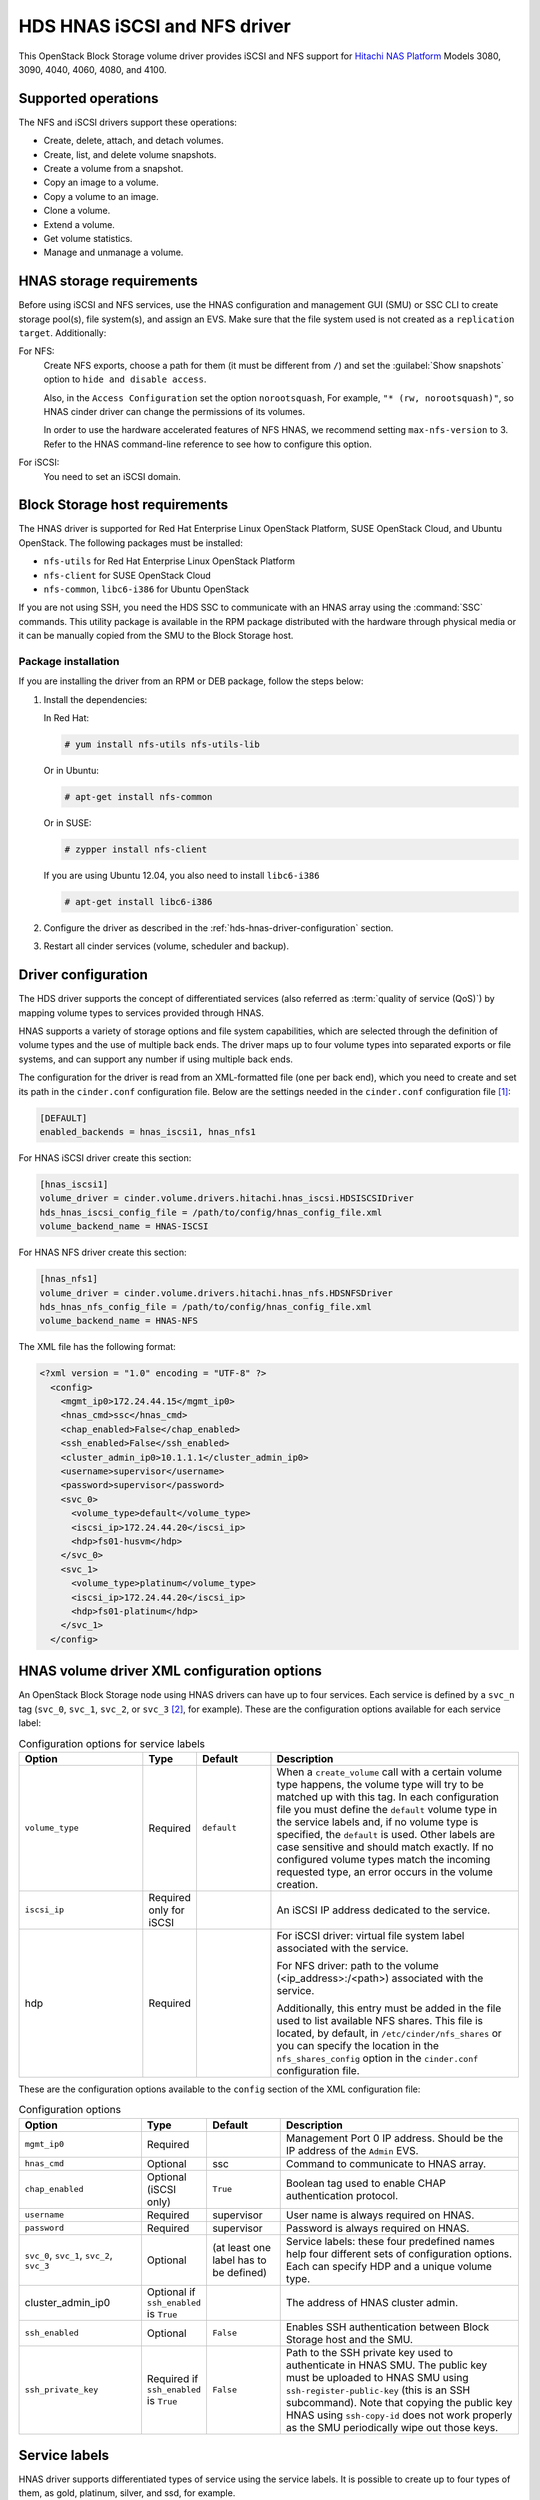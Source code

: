 =============================
HDS HNAS iSCSI and NFS driver
=============================

This OpenStack Block Storage volume driver provides iSCSI and NFS support
for `Hitachi NAS Platform <http://www.hds.com/products/file-and-content/
network-attached-storage/>`_ Models 3080, 3090, 4040, 4060, 4080, and 4100.

Supported operations
~~~~~~~~~~~~~~~~~~~~

The NFS and iSCSI drivers support these operations:

* Create, delete, attach, and detach volumes.
* Create, list, and delete volume snapshots.
* Create a volume from a snapshot.
* Copy an image to a volume.
* Copy a volume to an image.
* Clone a volume.
* Extend a volume.
* Get volume statistics.
* Manage and unmanage a volume.

HNAS storage requirements
~~~~~~~~~~~~~~~~~~~~~~~~~

Before using iSCSI and NFS services, use the HNAS configuration and
management GUI (SMU) or SSC CLI to create storage pool(s), file system(s),
and assign an EVS. Make sure that the file system used is not created as
a ``replication target``. Additionally:

For NFS:
  Create NFS exports, choose a path for them (it must be different from
  ``/``) and set the :guilabel:`Show snapshots` option to
  ``hide and disable access``.

  Also, in the ``Access Configuration`` set the option ``norootsquash``,
  For example, ``"* (rw, norootsquash)"``, so HNAS cinder driver can change
  the permissions of its volumes.

  In order to use the hardware accelerated features of NFS HNAS,
  we recommend setting ``max-nfs-version`` to 3. Refer to the HNAS
  command-line reference to see how to configure this option.

For iSCSI:
  You need to set an iSCSI domain.

Block Storage host requirements
~~~~~~~~~~~~~~~~~~~~~~~~~~~~~~~

The HNAS driver is supported for Red Hat Enterprise Linux OpenStack Platform,
SUSE OpenStack Cloud, and Ubuntu OpenStack.
The following packages must be installed:

* ``nfs-utils`` for Red Hat Enterprise Linux OpenStack Platform
* ``nfs-client`` for SUSE OpenStack Cloud
* ``nfs-common``, ``libc6-i386`` for Ubuntu OpenStack

If you are not using SSH, you need the HDS SSC to communicate with an HNAS
array using the :command:`SSC` commands. This utility package is available
in the RPM package distributed with the hardware through physical media or
it can be manually copied from the SMU to the Block Storage host.

Package installation
--------------------

If you are installing the driver from an RPM or DEB package,
follow the steps below:

#. Install the dependencies:

   In Red Hat:

   .. code-block:: console

      # yum install nfs-utils nfs-utils-lib

   Or in Ubuntu:

   .. code-block:: console

      # apt-get install nfs-common

   Or in SUSE:

   .. code-block:: console

      # zypper install nfs-client

   If you are using Ubuntu 12.04, you also need to install ``libc6-i386``

   .. code-block:: console

      # apt-get install libc6-i386

#. Configure the driver as described in the
   :ref:`hds-hnas-driver-configuration` section.

#. Restart all cinder services (volume, scheduler and backup).

.. _hds-hnas-driver-configuration:

Driver configuration
~~~~~~~~~~~~~~~~~~~~

The HDS driver supports the concept of differentiated services (also
referred as :term:`quality of service (QoS)`) by mapping volume types to
services provided through HNAS.

HNAS supports a variety of storage options and file system capabilities,
which are selected through the definition of volume types and the use of
multiple back ends. The driver maps up to four volume types into
separated exports or file systems, and can support any number if using
multiple back ends.

The configuration for the driver is read from an XML-formatted file
(one per back end), which you need to create and set its path in the
``cinder.conf`` configuration file. Below are the settings needed
in the ``cinder.conf`` configuration file [#]_:

.. code-block:: ini

   [DEFAULT]
   enabled_backends = hnas_iscsi1, hnas_nfs1

For HNAS iSCSI driver create this section:

.. code-block:: ini

   [hnas_iscsi1]
   volume_driver = cinder.volume.drivers.hitachi.hnas_iscsi.HDSISCSIDriver
   hds_hnas_iscsi_config_file = /path/to/config/hnas_config_file.xml
   volume_backend_name = HNAS-ISCSI

For HNAS NFS driver create this section:

.. code-block:: ini

   [hnas_nfs1]
   volume_driver = cinder.volume.drivers.hitachi.hnas_nfs.HDSNFSDriver
   hds_hnas_nfs_config_file = /path/to/config/hnas_config_file.xml
   volume_backend_name = HNAS-NFS

The XML file has the following format:

.. code-block:: ini

   <?xml version = "1.0" encoding = "UTF-8" ?>
     <config>
       <mgmt_ip0>172.24.44.15</mgmt_ip0>
       <hnas_cmd>ssc</hnas_cmd>
       <chap_enabled>False</chap_enabled>
       <ssh_enabled>False</ssh_enabled>
       <cluster_admin_ip0>10.1.1.1</cluster_admin_ip0>
       <username>supervisor</username>
       <password>supervisor</password>
       <svc_0>
         <volume_type>default</volume_type>
         <iscsi_ip>172.24.44.20</iscsi_ip>
         <hdp>fs01-husvm</hdp>
       </svc_0>
       <svc_1>
         <volume_type>platinum</volume_type>
         <iscsi_ip>172.24.44.20</iscsi_ip>
         <hdp>fs01-platinum</hdp>
       </svc_1>
     </config>

HNAS volume driver XML configuration options
~~~~~~~~~~~~~~~~~~~~~~~~~~~~~~~~~~~~~~~~~~~~

An OpenStack Block Storage node using HNAS drivers can have up to four
services. Each service is defined by a ``svc_n`` tag (``svc_0``,
``svc_1``, ``svc_2``, or ``svc_3`` [#]_, for example).
These are the configuration options available for each service label:

.. list-table:: Configuration options for service labels
   :header-rows: 1
   :widths: 25, 10, 15, 50

   * - Option
     - Type
     - Default
     - Description
   * - ``volume_type``
     - Required
     - ``default``
     - When a ``create_volume`` call with a certain volume type happens,
       the volume type will try to be matched up with this tag. In each
       configuration file you must define the ``default`` volume type in
       the service labels and, if no volume type is specified, the
       ``default`` is used. Other labels are case sensitive and should
       match exactly. If no configured volume types match the incoming
       requested type, an error occurs in the volume creation.
   * - ``iscsi_ip``
     - Required only for iSCSI
     -
     - An iSCSI IP address dedicated to the service.
   * - hdp
     - Required
     -
     - For iSCSI driver: virtual file system label associated with the
       service.

       For NFS driver: path to the volume (<ip_address>:/<path>) associated
       with the service.

       Additionally, this entry must be added in the file used to list
       available NFS shares. This file is located, by default, in
       ``/etc/cinder/nfs_shares`` or you can specify the location in the
       ``nfs_shares_config`` option in the ``cinder.conf`` configuration file.

These are the configuration options available to the ``config`` section of
the XML configuration file:

.. list-table:: Configuration options
   :header-rows: 1
   :widths: 25, 10, 15, 50

   * - Option
     - Type
     - Default
     - Description
   * - ``mgmt_ip0``
     - Required
     -
     - Management Port 0 IP address. Should be the IP address of the
       ``Admin`` EVS.
   * - ``hnas_cmd``
     - Optional
     - ssc
     - Command to communicate to HNAS array.
   * - ``chap_enabled``
     - Optional (iSCSI only)
     - ``True``
     - Boolean tag used to enable CHAP authentication protocol.
   * - ``username``
     - Required
     - supervisor
     - User name is always required on HNAS.
   * - ``password``
     - Required
     - supervisor
     - Password is always required on HNAS.
   * - ``svc_0``, ``svc_1``, ``svc_2``, ``svc_3``
     - Optional
     - (at least one label has to be defined)
     - Service labels: these four predefined names help four different sets of
       configuration options. Each can specify HDP and a unique volume type.
   * - cluster_admin_ip0
     - Optional if ``ssh_enabled`` is ``True``
     -
     - The address of HNAS cluster admin.
   * - ``ssh_enabled``
     - Optional
     - ``False``
     - Enables SSH authentication between Block Storage host and the SMU.
   * - ``ssh_private_key``
     - Required if ``ssh_enabled`` is ``True``
     - ``False``
     - Path to the SSH private key used to authenticate in HNAS SMU.
       The public key must be uploaded to HNAS SMU using
       ``ssh-register-public-key`` (this is an SSH subcommand).
       Note that copying the public key HNAS using ``ssh-copy-id`` does
       not work properly as the SMU periodically wipe out those keys.

Service labels
~~~~~~~~~~~~~~

HNAS driver supports differentiated types of service using the service
labels. It is possible to create up to four types of them, as gold,
platinum, silver, and ssd, for example.

After creating the services in the XML configuration file, you must
configure one ``volume_type`` per service. Each ``volume_type`` must
have the metadata ``service_label`` with the same name configured in
the ``<volume_type>`` section of that service. If this is not set,
the Block Storage service will schedule the volume creation to the pool
with largest available free space or other criteria configured in volume
filters.

.. code-block:: console

   $ cinder type-create default
   $ cinder type-key default set service_label=default
   $ cinder type-create platinum-tier
   $ cinder type-key platinum set service_label=platinum

Multiple back-end configuration
~~~~~~~~~~~~~~~~~~~~~~~~~~~~~~~

If you use multiple back ends and intend to enable the creation of a
volume in a specific back end, you must configure volume types to set
the ``volume_backend_name`` option to the appropriate back end. Then,
create ``volume_type`` configurations with the same ``volume_backend_name``.

.. code-block:: console

   $ cinder type-create 'iscsi'
   $ cinder type-key 'iscsi' set volume_backend_name = 'HNAS-ISCSI'
   $ cinder type-create 'nfs'
   $ cinder type-key 'nfs' set volume_backend_name = 'HNAS-NFS'

You can deploy multiple OpenStack HNAS driver instances that each control
a separate HNAS array. Each service (``svc_0``, ``svc_1``, ``svc_2``,
``svc_3``) on the instance need to have a ``volume_type`` and
``service_label`` metadata associated with it.
If no metadata is associated with a pool, the Block Storage filtering
algorithm selects the pool with the largest available free space.

SSH configuration
~~~~~~~~~~~~~~~~~

Instead of using :command:`SSC` commands on the Block Storage host and
storing its credentials in the XML configuration file, the HNAS driver
supports :command:`SSH` authentication. To configure that:

#. If you don't have a pair of public keys already generated,
   create one on the Block Storage host (leave the pass-phrase empty):

   .. code-block:: console

      $ mkdir -p /opt/hds/ssh
      $ ssh-keygen -f /opt/hds/ssh/hnaskey

#. Change the owner of the key to ``cinder`` (or the user under which
   the volume service will be run):

   .. code-block:: console

      # chown -R cinder.cinder /opt/hds/ssh

#. Create the directory ``ssh_keys`` in the SMU server:

   .. code-block:: console

      $ ssh [manager|supervisor]@<smu-ip> 'mkdir -p /var/opt/mercury-main/home/[manager|supervisor]/ssh_keys/'

#. Copy the public key to the ``ssh_keys`` directory:

   .. code-block:: console

      $ scp /opt/hds/ssh/hnaskey.pub [manager|supervisor]@<smu-ip>:/var/opt/mercury-main/home/[manager|supervisor]/ssh_keys/

#. Access the SMU server:

   .. code-block:: console

      $ ssh [manager|supervisor]@<smu-ip>

#. Run the command to register the SSH keys:

   .. code-block:: console

      $ ssh-register-public-key -u [manager|supervisor] -f ssh_keys/hnaskey.pub

#. Check the communication with HNAS on the Block Storage host:

   .. code-block:: console

      $ ssh -i /opt/hds/ssh/hnaskey [manager|supervisor]@<smu-ip> 'ssc <cluster_admin_ip0> df -a'

``<cluster_admin_ip0>`` is ``localhost`` for single node deployments.
This should return a list of available file systems on HNAS.

Edit the XML configuration file
~~~~~~~~~~~~~~~~~~~~~~~~~~~~~~~

#. Set the ``username``.

#. Enable SSH by adding the line ``<ssh_enabled>True</ssh_enabled>``
   under the ``<config>`` section.

#. Set the private key path:
   ``<ssh_private_key>/opt/hds/ssh/hnaskey</ssh_private_key>``
   under the ``<config>`` section.

#. If the HNAS is in a multi-cluster configuration set
   ``<cluster_admin_ip0>`` to the cluster node admin IP.
   In a single node HNAS, leave it empty.

#. Restart the cinder services.

.. warning::

   Note that copying the public key HNAS using ssh-copy-id does not work
   properly as the SMU periodically wipes out those keys.

Manage and unmanage
~~~~~~~~~~~~~~~~~~~

Manage and unmanage are two new API extensions that add some new
features to the driver. The manage action on an existing volume is very
similar to a volume creation. It creates a volume entry in the Block Storage
database, but instead of creating a new volume in the back end, it only adds
a link to an existing volume. Volume name, description, volume_type,
metadata, and availability_zone are supported as in a normal volume creation.

The unmanage action on an existing volume removes the volume from the Block
Storage database, but keeps the actual volume in the back-end.
From a Block Storage perspective the volume would be deleted,
but it would still exist for outside use.

Manage
------

On the Dashboard:

For NFS:

#. Under the :menuselection:`System > Volumes` tab,
   choose the option :guilabel:`Manage Volume`.

#. Fill the fields :guilabel:`Identifier`, :guilabel:`Host`,
   :guilabel:`Volume Name`, and :guilabel:`Volume Type` with volume
   information to be managed:

   * :guilabel:`Identifier`: ip:/type/volume_name Example:
     172.24.44.34:/silver/volume-test
   * :guilabel:`Host`: host@backend-name#pool_name Example:
     ubuntu@hnas-nfs#test_silver
   * :guilabel:`Volume Name`: volume_name Example: volume-test
   * :guilabel:`Volume Type`: choose a type of volume Example: silver

For iSCSI:

#. Under the :menuselection:`System > Volumes` tab,
   choose the option :guilabel:`Manage Volume`.

#. Fill the fields :guilabel:`Identifier`, :guilabel:`Host`,
   :guilabel:`Volume Name`, and :guilabel:`Volume Type` with volume
   information to be managed:

   * :guilabel:`Identifier`: filesystem-name/volume-name Example:
     filesystem-test/volume-test
   * :guilabel:`Host`: host@backend-name#pool_name Example:
     ubuntu@hnas-iscsi#test_silver
   * :guilabel:`Volume Name`: volume_name Example: volume-test
   * :guilabel:`Volume Type`: choose a type of volume Example: silver

By CLI:

.. code-block:: console

   $ cinder --os-volume-api-version 2 manage [--source-name <source-name>][--id-type <id-type>]
     [--name <name>][--description <description>][--volume-type <volume-type>]
     [--availability-zone <availability-zone>][--metadata [<key=value> [<key=value> ...]]][--bootable]
     <host> [<key=value> [<key=value> ...]]

Example:

For NFS:

.. code-block:: console

   $ cinder --os-volume-api-version 2 manage --name <volume-test> --volume-type <silver>
     --source-name <172.24.44.34:/silver/volume-test> <ubuntu@hnas-nfs#test_silver>

For iSCSI:

.. code-block:: console

   $ cinder --os-volume-api-version 2 manage --name <volume-test> --volume-type <silver>
     --source-name <filesystem-test/volume-test> <ubuntu@hnas-iscsi#test_silver>

Unmanage
--------

On the Dashboard:

#. Under the :menuselection:`System > Volumes` tab, choose a volume.

#. On the volume options, choose :guilabel:`Unmanage Volume`.

#. Check the data and confirm.

By CLI:

.. code-block:: console

   $ cinder --os-volume-api-version 2 unmanage <volume>

Example:

.. code-block:: console

   $ cinder --os-volume-api-version 2 unmanage <voltest>

Additional notes
~~~~~~~~~~~~~~~~

* The ``get_volume_stats()`` function always provides the available
  capacity based on the combined sum of all the HDPs that are used in
  these services labels.

* After changing the configuration on the storage node, the Block Storage
  driver must be restarted.

* On Red Hat, if the system is configured to use SELinux, you need to
  set ``virt_use_nfs = on`` for NFS driver work properly.

  .. code-block:: console

     # setsebool -P virt_use_nfs on

* It is not possible to manage a volume if there is a slash ('/') or
  a colon (':') in the volume name.

.. rubric:: Footnotes

.. [#] The configuration file location may differ.

.. [#] There is no relative precedence or weight among these four labels.
